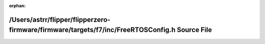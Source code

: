 .. meta::42bef3d0dc15929f86c071f71f837c37c9152d5020ff78f06e7bb56ebe16e3d10ec7ff74d38aacb5019e0749adf239fd1bf42357b435d2a3b40c404c0bd39d26

:orphan:

.. title:: Flipper Zero Firmware: /Users/astrr/flipper/flipperzero-firmware/firmware/targets/f7/inc/FreeRTOSConfig.h Source File

/Users/astrr/flipper/flipperzero-firmware/firmware/targets/f7/inc/FreeRTOSConfig.h Source File
==============================================================================================

.. container:: doxygen-content

   
   .. raw:: html
     :file: _free_r_t_o_s_config_8h_source.html

